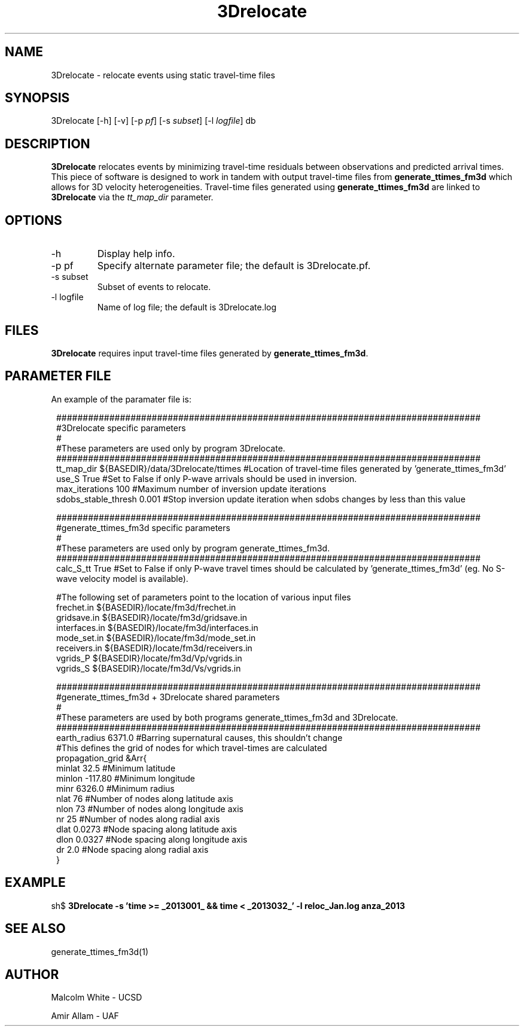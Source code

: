 '\" te
.TH 3Drelocate 1
.SH NAME
3Drelocate - relocate events using static travel-time files
.SH SYNOPSIS
.nf
3Drelocate [-h] [-v]  [-p \fIpf\fP] [-s \fIsubset\fP] [-l \fIlogfile\fP] db
.fi
.SH DESCRIPTION
\fB3Drelocate\fR relocates events by minimizing travel-time residuals between
observations and predicted arrival times. This piece of software is designed
to work in tandem with output travel-time files from \fBgenerate_ttimes_fm3d\fR
which allows for 3D velocity heterogeneities. Travel-time files generated using
\fBgenerate_ttimes_fm3d\fR are linked to \fB3Drelocate\fR via the
\fItt_map_dir\fR parameter.
.SH OPTIONS
.IP "-h"
Display help info.
.IP "-p pf"
Specify alternate parameter file; the default is 3Drelocate.pf.
.IP "-s subset"
Subset of events to relocate.
.IP "-l logfile"
Name of log file; the default is 3Drelocate.log
.SH FILES
\fB3Drelocate\fR requires input travel-time files generated by
\fBgenerate_ttimes_fm3d\fR.
.SH PARAMETER FILE
An example of the paramater file is:
.in 2c
.ft CW
.nf

.ne 23
################################################################################
#3Drelocate specific parameters
#
#These parameters are used only by program 3Drelocate.
################################################################################
tt_map_dir              ${BASEDIR}/data/3Drelocate/ttimes #Location of travel-time files generated by 'generate_ttimes_fm3d'
use_S                   True  #Set to False if only P-wave arrivals should be used in inversion.
max_iterations          100   #Maximum number of inversion update iterations
sdobs_stable_thresh     0.001 #Stop inversion update iteration when sdobs changes by less than this value

################################################################################
#generate_ttimes_fm3d specific parameters
#
#These parameters are used only by program generate_ttimes_fm3d.
################################################################################
calc_S_tt               True  #Set to False if only P-wave travel times should be calculated by 'generate_ttimes_fm3d' (eg. No S-wave velocity model is available).

#The following set of parameters point to the location of various input files
frechet.in              ${BASEDIR}/locate/fm3d/frechet.in
gridsave.in             ${BASEDIR}/locate/fm3d/gridsave.in
interfaces.in           ${BASEDIR}/locate/fm3d/interfaces.in
mode_set.in             ${BASEDIR}/locate/fm3d/mode_set.in
receivers.in            ${BASEDIR}/locate/fm3d/receivers.in
vgrids_P                ${BASEDIR}/locate/fm3d/Vp/vgrids.in
vgrids_S                ${BASEDIR}/locate/fm3d/Vs/vgrids.in

################################################################################
#generate_ttimes_fm3d + 3Drelocate shared parameters
#
#These parameters are used by both programs generate_ttimes_fm3d and 3Drelocate.
################################################################################
earth_radius            6371.0 #Barring supernatural causes, this shouldn't change
#This defines the grid of nodes for which travel-times are calculated
propagation_grid &Arr{
    minlat      32.5     #Minimum latitude
    minlon      -117.80  #Minimum longitude
    minr        6326.0   #Minimum radius
    nlat        76       #Number of nodes along latitude axis
    nlon        73       #Number of nodes along longitude axis
    nr          25       #Number of nodes along radial axis
    dlat        0.0273   #Node spacing along latitude axis
    dlon        0.0327   #Node spacing along longitude axis
    dr          2.0      #Node spacing along radial axis
}
.fi
.ft P
.in
.SH EXAMPLE
sh$ \fB3Drelocate -s 'time >= _2013001_ && time < _2013032_' -l reloc_Jan.log anza_2013\fR
.in 2c
.ft CW
.nf
.fi
.ft R
.in
.SH "SEE ALSO"
.nf
generate_ttimes_fm3d(1)
.fi
.SH AUTHOR
Malcolm White - UCSD

Amir Allam - UAF
